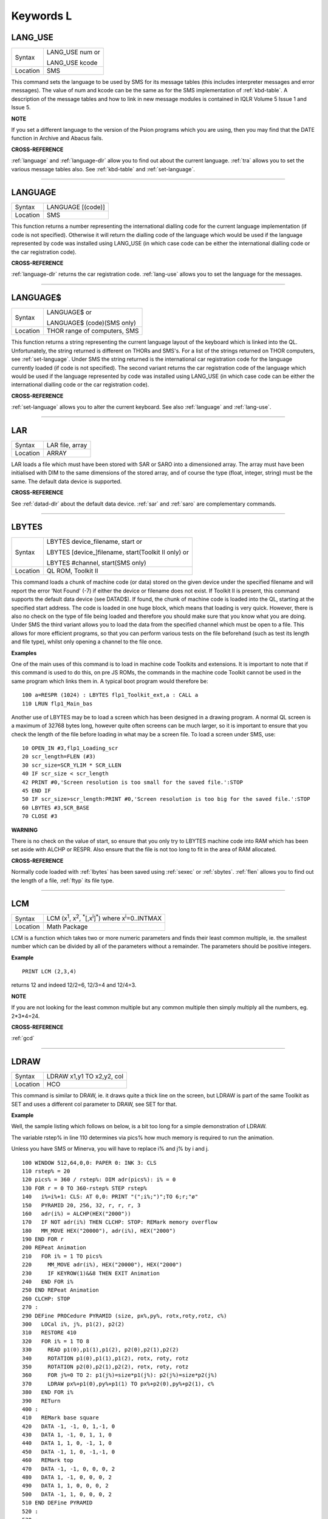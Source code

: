 
==========
Keywords L
==========

..  _lang-use:

LANG\_USE
=========

+----------+------------------------------------------------------------------+
| Syntax   | LANG\_USE num  or                                                |
|          |                                                                  |
|          | LANG\_USE kcode                                                  |
+----------+------------------------------------------------------------------+
| Location |  SMS                                                             |
+----------+------------------------------------------------------------------+

This command sets the language to be used by SMS for its message tables
(this includes interpreter messages and error messages). The value of
num and kcode can be the same as for the SMS implementation of
:ref:`kbd-table`\ . A description of the message tables and how to link in new
message modules is contained in IQLR Volume 5 Issue 1 and Issue 5.

**NOTE**

If you set a different language to the version of the Psion programs
which you are using, then you may find that the DATE
function in Archive and Abacus fails.

**CROSS-REFERENCE**

:ref:`language`
and :ref:`language-dlr` allow you to find out
about the current language. :ref:`tra` allows you to
set the various message tables also. See
:ref:`kbd-table` and
:ref:`set-language`.

--------------


..  _language:

LANGUAGE
========

+----------+-------------------------------------------------------------------+
| Syntax   |  LANGUAGE [(code)]                                                |
+----------+-------------------------------------------------------------------+
| Location |  SMS                                                              |
+----------+-------------------------------------------------------------------+

This function returns a number representing the international dialling
code for the current language implementation (if code is not specified).
Otherwise it will return the dialling code of the language which would
be used if the language represented by code was installed using
LANG\_USE (in which case code can be either the international dialling
code or the car registration code).

**CROSS-REFERENCE**

:ref:`language-dlr` returns the car registration
code. :ref:`lang-use` allows you to set the
language for the messages.

--------------


..  _language-dlr:

LANGUAGE$
=========

+----------+------------------------------------------------------------------+
| Syntax   | LANGUAGE$  or                                                    |
|          |                                                                  |
|          | LANGUAGE$ (code)(SMS only)                                       |
+----------+------------------------------------------------------------------+
| Location | THOR range of computers, SMS                                     |
+----------+------------------------------------------------------------------+

This function returns a string representing the current language layout
of the keyboard which is linked into the QL. Unfortunately, the string
returned is different on THORs and SMS's. For a list of the strings
returned on THOR computers, see :ref:`set-language`. Under SMS the string
returned is the international car registration code for the language
currently loaded (if code is not specified). The second variant returns
the car registration code of the language which would be used if the
language represented by code
was installed using LANG\_USE (in which case code can be either the
international dialling code or the car registration code).

**CROSS-REFERENCE**

:ref:`set-language` allows you to alter
the current keyboard. See also :ref:`language`
and :ref:`lang-use`.

--------------


..  _lar:

LAR
===

+----------+-------------------------------------------------------------------+
| Syntax   |  LAR file, array                                                  |
+----------+-------------------------------------------------------------------+
| Location |  ARRAY                                                            |
+----------+-------------------------------------------------------------------+

LAR loads a file which must have been stored with SAR or SARO
into a dimensioned array. The array must have been initialised with DIM
to the same dimensions of the stored array, and of course the type
(float, integer, string) must be the same. The default data device is
supported.

**CROSS-REFERENCE**

See :ref:`datad-dlr` about the default data device.
:ref:`sar` and :ref:`saro` are
complementary commands.

--------------


..  _lbytes:

LBYTES
======

+----------+------------------------------------------------------------------+
| Syntax   | LBYTES device\_filename, start  or                               |
|          |                                                                  |
|          | LBYTES [device\_]filename, start(Toolkit II only)  or            |
|          |                                                                  |
|          | LBYTES #channel, start(SMS only)                                 |
+----------+------------------------------------------------------------------+
| Location | QL ROM, Toolkit II                                               |
+----------+------------------------------------------------------------------+

This command loads a chunk of machine code (or data) stored on the
given device under the specified filename and will report the error 'Not
Found' (-7) if either the device or filename does not exist. If Toolkit
II is present, this command supports the default data device (see
DATAD$). If found, the chunk of machine code is loaded into the QL,
starting at the specified start address. The code is loaded in one huge
block, which means that loading is very quick. However, there is also no
check on the type of file being loaded and therefore you should make
sure that you know what you are doing. Under SMS the third variant
allows you to load the data from the specified channel which must be
open to a file. This allows for more efficient programs, so that you can
perform various tests on the file beforehand (such as test its length
and file type), whilst only opening a channel to the file once.

**Examples**

One of the main uses of this command is to load in machine code Toolkits
and extensions. It is important to note that if this command is used to
do this, on pre JS ROMs, the commands in the machine code Toolkit cannot
be used in the same program which links them in. A typical boot program
would therefore be::

    100 a=RESPR (1024) : LBYTES flp1_Toolkit_ext,a : CALL a
    110 LRUN flp1_Main_bas

Another use of LBYTES may be to load a screen which has been designed
in a drawing program. A normal QL screen is a maximum of 32768 bytes
long, however quite often screens can be much larger, so it is important
to ensure that you check the length of the file before loading in what
may be a screen file. To load a screen under SMS, use::

    10 OPEN_IN #3,flp1_Loading_scr
    20 scr_length=FLEN (#3)
    30 scr_size=SCR_YLIM * SCR_LLEN
    40 IF scr_size < scr_length
    42 PRINT #0,'Screen resolution is too small for the saved file.':STOP
    45 END IF
    50 IF scr_size>scr_length:PRINT #0,'Screen resolution is too big for the saved file.':STOP
    60 LBYTES #3,SCR_BASE
    70 CLOSE #3

**WARNING**

There is no check on the value of start, so ensure that you only try to
LBYTES machine code into RAM which has been set aside with ALCHP or
RESPR. Also ensure that the file is not too long to fit in the area of
RAM allocated.

**CROSS-REFERENCE**

Normally code loaded with :ref:`lbytes` has been
saved using :ref:`sexec` or
:ref:`sbytes`. :ref:`flen`
allows you to find out the length of a file,
:ref:`ftyp` its file type.

--------------


..  _lcm:

LCM
===

+----------+----------------------------------------------------------------------------------------------------------+
| Syntax   |  LCM (x\ :sup:`1`\ , x\ :sup:`2`\ , :sup:`\*`\ [,x\ :sup:`i`]\ :sup:`\*`) where x\ :sup:`i`\ =0..INTMAX  |
+----------+----------------------------------------------------------------------------------------------------------+
| Location |  Math Package                                                                                            |
+----------+----------------------------------------------------------------------------------------------------------+

LCM is a function which takes two or more numeric parameters and finds
their least common multiple, ie. the smallest number which can be
divided by all of the parameters without a remainder. The parameters
should be positive integers.

**Example**

::

    PRINT LCM (2,3,4)

returns 12 and indeed 12/2=6, 12/3=4 and 12/4=3.

**NOTE**

If you are not looking for the least common multiple but any common
multiple then simply multiply all the numbers, eg. 2\*3\*4=24.

**CROSS-REFERENCE**

:ref:`gcd`

--------------


..  _ldraw:

LDRAW
=====

+----------+-------------------------------------------------------------------+
| Syntax   |  LDRAW x1,y1 TO x2,y2, col                                        |
+----------+-------------------------------------------------------------------+
| Location |  HCO                                                              |
+----------+-------------------------------------------------------------------+

This command is similar to DRAW, ie. it draws quite a thick line on the
screen, but LDRAW is part of the same Toolkit as SET
and uses a different col parameter to DRAW, see SET for that.

**Example**

Well, the sample listing which follows on below, is a bit too long for a
simple demonstration of LDRAW.

The variable rstep% in line 110 determines via pics% how much
memory is required to run the animation.

Unless you have SMS or Minerva, you will have to replace i% and j% by i and j.

::

    100 WINDOW 512,64,0,0: PAPER 0: INK 3: CLS
    110 rstep% = 20
    120 pics% = 360 / rstep%: DIM adr(pics%): i% = 0
    130 FOR r = 0 TO 360-rstep% STEP rstep%
    140   i%=i%+1: CLS: AT 0,0: PRINT "(";i%;")";TO 6;r;"ø"
    150   PYRAMID 20, 256, 32, r, r, r, 3
    160   adr(i%) = ALCHP(HEX("2000"))
    170   IF NOT adr(i%) THEN CLCHP: STOP: REMark memory overflow
    180   MM_MOVE HEX("20000"), adr(i%), HEX("2000")
    190 END FOR r
    200 REPeat Animation
    210   FOR i% = 1 TO pics%
    220     MM_MOVE adr(i%), HEX("20000"), HEX("2000")
    230     IF KEYROW(1)&&8 THEN EXIT Animation
    240   END FOR i%
    250 END REPeat Animation
    260 CLCHP: STOP
    270 :
    290 DEFine PROCedure PYRAMID (size, px%,py%, rotx,roty,rotz, c%)
    300   LOCal i%, j%, p1(2), p2(2)
    310   RESTORE 410
    320   FOR i% = 1 TO 8
    330     READ p1(0),p1(1),p1(2), p2(0),p2(1),p2(2)
    340     ROTATION p1(0),p1(1),p1(2), rotx, roty, rotz
    350     ROTATION p2(0),p2(1),p2(2), rotx, roty, rotz
    360     FOR j%=0 TO 2: p1(j%)=size*p1(j%): p2(j%)=size*p2(j%)
    370     LDRAW px%+p1(0),py%+p1(1) TO px%+p2(0),py%+p2(1), c%
    380   END FOR i%
    390   RETurn
    400 :
    410   REMark base square
    420   DATA -1, -1, 0, 1,-1, 0
    430   DATA 1, -1, 0, 1, 1, 0
    440   DATA 1, 1, 0, -1, 1, 0
    450   DATA -1, 1, 0, -1,-1, 0
    460   REMark top
    470   DATA -1, -1, 0, 0, 0, 2
    480   DATA 1, -1, 0, 0, 0, 2
    490   DATA 1, 1, 0, 0, 0, 2
    500   DATA -1, 1, 0, 0, 0, 2
    510 END DEFine PYRAMID
    520 :
    530 :
    540 DEFine PROCedure ROTATION (x, y, z, wx, wy, wz)
    550   REMark rotate point (x,y,z) by angles wx, wy and wz
    560   REMark in degrees around point (0,0,0)
    570   LOCal x1, y1, x2, z2
    580   LOCal cx, cy, cz, sx, sy, sz
    590   cx = COS(RAD(wx)): cy = COS(RAD(wy)): cz = COS(RAD(wz))
    600   sx = SIN(RAD(wx)): sy = SIN(RAD(wy)): sz = SIN(RAD(wz))
    610   x1 = x * cz -y * sz
    620   y1 = x * sz + y * cz
    630   x = x1 * cy - z * sy
    640   z2 = x1 * sy + z * cy
    650   y = y1 * cx + z2 * sx
    660   z = -y1 * sx + z2 * cx
    670 END DEFine ROTATION
    680 :
    700 DEFine PROCedure MM_MOVE (addr1, addr2, bytes)
    710   REMark move memory
    720   LOCal routine
    730   IF VER$ = "JSL1" THEN
    740     routine = PEEK_W(344) + 16384
    750     CALL routine, bytes, 2, 3, 4, 5, 6, 7, addr2, addr1
    760   ELSE
    770     REMark with HCO:
    780     BMOVE addr1, addr1+bytes TO addr2
    790   END IF
    800 END DEFine MM_MOVE

**NOTE 1**

LDRAW assumes that the screen is in a resolution of 512x256 pixels and
is located at $20000.

**NOTE 2**

LDRAW only works correctly in MODE 4.

**WARNINGS**

See SET.

**CROSS-REFERENCE**

:ref:`draw`. Please use
:ref:`ldraw` only if you know what you are doing, do
not intend to write user-friendly programs, and especially if you do not
intend to show your program listing to someone else! You can always use
:ref:`line` and :ref:`line-r`,
commands, :ref:`dotlin` and
:ref:`xdraw`, which can draw dotted lines
(:ref:`dotlin`) or work in
:ref:`xor` mode (:ref:`xdraw`).

--------------


..  _left:

LEFT
====

+----------+-------------------------------------------------------------------+
| Syntax   |  LEFT [ #channel ]                                                |
+----------+-------------------------------------------------------------------+
| Location |  QSOUND                                                           |
+----------+-------------------------------------------------------------------+

This command will move the text cursor left one column in the specified
channel (default #1). If there is a pending newline on the specified
channel (for example after a PRINT
command) this will be cleared, making it as if the last PRINT
(or INPUT) statement ended with a comma - for example::

    100 PRINT 'Hello World'
    110 PRINT 'THIS LINE IS PRINTED AFTER A PENDING NEWLINE'
    120 LEFT
    130 PRINT 'THIS OVERWRITES PART OF THE LAST TEXT'

'Out of Range' will be reported if you try to move the cursor left past
column zero.

**CROSS-REFERENCE**

:ref:`at` allows you to position the text cursor.
:ref:`print`, :ref:`to`,
:ref:`input` and :ref:`cursor`
also affect the text cursor.

--------------


..  _len:

LEN
===

+----------+-------------------------------------------------------------------+
| Syntax   |  LEN (string$)                                                    |
+----------+-------------------------------------------------------------------+
| Location |  QL ROM                                                           |
+----------+-------------------------------------------------------------------+

The function LEN returns the number of characters contained in the
given string expression. However, due to the QL's native coercion
routines, the expression passed as a parameter need not be a string (!)

**Examples**

::

    x=100: PRINT LEN(x): REMark Returns 3.
    PRINT LEN ('A string'): REMark Returns 8.
    DIM x$(12): PRINT LEN (x$): REMark Returns 0, but add the following
    : x$='Hello': PRINT LEN(x$): REMark Returns 5, the same as PRINT x$(0)

**NOTE**

On pre-JS ROMs, if you use PRINT LEN(x$), an 'Out of Memory' error will
be reported if you have previously tried to make x$
longer than 32766 characters, for example with::

    x$=FILL$('x',32764)
    x$=x$&'xxx'
    PRINT LEN (x$)

**CROSS-REFERENCE**

:ref:`fill-dlr` returns a string of a specified length.
:ref:`dimn` returns important information about
arrays. See also the Compatibility Appendix for some important
information concerning string lengths.

--------------


..  _let:

LET
===

+----------+-------------------------------------------------------------------+
| Syntax   |  [LET] variable=expression                                        |
+----------+-------------------------------------------------------------------+
| Location |  QL ROM                                                           |
+----------+-------------------------------------------------------------------+

The command LET has only been implemented to make SuperBASIC more
compatible with other versions of BASIC. It assigns a specific value to
the specified variable, which can be of any type. The command may
actually be omitted altogether. Normally any mistake in this command
results in an 'Error in Expression' report.

**Examples**

::

    LET x=100+10\*20

Assigns the value 300 to the variable x.

::

    x=100+10\*20

Is exactly the same as above.

::

    LET a$='Hello '&x

This places the string 'Hello 300' into the variable a$. The value of x is converted into a
string and then appended.

::

    LET position(100)=10

This assigns the value 10 to the 101st element of the array position (see DIM).

**NOTE 1**

On the AH ROM, you need to be careful of what is being assigned to a
numerical variable: LET X="." did not produce an error on this ROM.
Compare this with LET X='0.12' which in fact assigns the value 0.12 to
the variable x due to coercion.

**NOTE 2**

It may be useful to explain the error codes which may be reported when
trying to assign a value to a variable. Under SMS the improved
interpreter will report more meaningful errors if you try to use this
command incorrectly and therefore it is these errors which are
highlighted.

Assignment can only be to a variable or array element
    This is reported if you try to assign a value to a Procedure or Function
    name, eg: PRINT = 100

    On other versions this causes an ...

Error in Expression
    When assigning values to arrays there are four possible error reports:

Only arrays or strings may be indexed
    This will be reported if you try to assign a value to an undimensioned
    array, for example if you used the line: position (100)=10
    without having used the line: DIM position (200)
    beforehand. On other implementations, this causes the error ...

**Bad Name**

Cannot assign to sub-array
    We have not been able to find a situation when this error occurs.

Unacceptable array index list
    This is reported normally if you try to use too many indices to
    reference an existing array, for example: DIM x(100) : PRINT x(10,10)

    On other implementations this causes an

**Out of Range**

Array index out of range
    This is reported if you try to use an index which is greater than that
    used when the array was dimensioned, for example: DIM x(100) :
    x(101)=100

    On other implementations this also causes an

**Out of Range**

**WARNING**

On SMS, you can easily crash SBASIC by missing out an index on an
assignment to a DIMensioned array, for example::

    DIM x(100) x (10, ) = 100

Will report Not Complete::

    x(10, , ) = 100

Will crash SBASIC.

On Minerva (and possibly other ROM versions) both of these merely report
'Error In Expression'.

**CROSS-REFERENCE**

:ref:`read` and :ref:`input` also
allow you to assign a value to a variable.

--------------


..  _level2:

LEVEL2
======

+----------+-------------------------------------------------------------------+
| Syntax   | present = LEVEL2(#channel)                                        |
+----------+-------------------------------------------------------------------+
| Location | DJToolkit 1.16                                                    |
+----------+-------------------------------------------------------------------+

If the device that has the given channel opened to it has the level 2 drivers, then present will be set to 1, otherwise it will be set to 0.  The level 2 drivers allow such things as sub_directories to be used, when a :ref:`dir` is done on one of these devices, sub-directories show up as a filename with '->' at the end of the name. Gold Cards and later models of Trump cards have level 2 drivers. Microdrives don't.

**EXAMPLE**

::

    2500 DEFine PROCedure MAKE_DIRECTORY
    2510   LOCal d$, t$, l2_ok, ch
    2520   INPUT 'Enter drive names :';d$
    2530   IF d$(LEN(d$)) <> '_' THEN d$ = d$ & '_': END IF
    2540   PRINT 'Please wait, checking ...'
    2550   ch = DJ_OPEN_OVER (d$ & CHR$(0) & CHR$(0))
    2560   IF ch < 0: PRINT 'Cannot open file on ' & d$ & ', error: ' & ch: RETurn
    2570   l2_ok = LEVEL2(#ch)
    2580   CLOSE #ch
    2590   DELETE d$ & CHR$(0) & CHR$(0)
    2600   IF l2_ok
    2610     INPUT 'Enter directory name please : ';t$
    2620     MAKE_DIR d$ & t$
    2630   ELSE
    2640     PRINT 'Sorry, no level 2 drivers!'
    2650   END IF
    2660 END DEFine MAKE_DIRECTORY


-------



..  _lget:

LGET
====

+----------+----------------------------------------------------------------------------+
| Syntax   | LGET [#ch\\position,] [item :sup:`\*`\ [,item\ :sup:`i`]\ :sup:`\*` ..] or |
|          |                                                                            |
|          | LGET [#ch,] [item :sup:`\*`\ [,item\ :sup:`i`]\ :sup:`\*` ..]              |
+----------+----------------------------------------------------------------------------+
| Location | SMSQ/E                                                                     |
+----------+----------------------------------------------------------------------------+

This command is very similar to BGET, although this fetches a longword
(4 bytes) at a time (in the range 0..2\ :sup:`32`\ -1) from the given channel
(default #3).

**NOTE**

LGET is affected by TRA.

**CROSS-REFERENCE**

See :ref:`bget`. :ref:`lput` is
complementary function. :ref:`wget` allows you to
fetch word values.

--------------


..  _line:

LINE
====

+----------+----------------------------------------------------------------------------------------------------------------------------------------+
| Syntax   |  LINE [#chan,] [x,y] [TO x\ :sup:`1`,y\ :sup:`1`] :sup:`\*`\ [[;x\ :sup:`i`\ ,y\ :sup:`i`] [TO x\ :sup:`j`\ ,y\ :sup:`j`] ]\ :sup:`\*` |
+----------+----------------------------------------------------------------------------------------------------------------------------------------+
| Location |  QL ROM                                                                                                                                |
+----------+----------------------------------------------------------------------------------------------------------------------------------------+

This command is part of the QL's graphics repertoire and allows you to
draw a straight line in the specified channel (default #1) in the
current INK colour between any two points. As with all of the other
graphics commands, the exact size and position of the line depends upon
the current SCALE. Unfortunately, there is no way of making the line any
thicker, other than by drawing parallel lines. Although the above syntax
may seem rather complex, this can be explained as follows:

If the separator TO appears between any two sets of co-ordinates, then a line
will be drawn between those two co-ordinates.

If however the two sets of
co-ordinates are the same, nothing will be drawn, eg: LINE 10,10 TO
10,10 has no effect.

If the start co-ordinates are not specified, then the
current graphics cursor is used as the one end of the line, eg: LINE
10,10 TO 15,10 TO 20,20
will draw a line between the points (10,10) and (15,10) and then a line
between (15,10) and (20,20). The graphics cursor is placed at the last
set of co-ordinates.

If the separator TO does not appear, then no line
is drawn and the graphics cursor is moved to the last set of
co-ordinates. For example: LINE 10,10 and LINE 20,20,10,10
have exactly the same effect - they both place the graphics cursor at
the point (10,10).

Any part of the lines which lie outside of the
specified channel will not be drawn, but no error will be reported.

**Example**

A simple demonstration program::

    100 MODE 8 110 WINDOW 448,200,32,16:PAPER 0:CLS
    120 SCALE 100,0,0
    130 OVER -1
    140 REPeat loop
    150   xstep=RND
    160   INK RND(7)
    170   FOR i=1 TO 360 STEP xstep
    180     ix=RAD(i)
    190     LINE 50,50 TO 50+COS(ix)\*50,50+SIN(ix)\*50
    200   END FOR i
    210 END REPeat loop

**NOTE**

On a MG ROM, you may find that the last point is not always plotted.

**CROSS-REFERENCE**

:ref:`line-r` is very similar. See also
:ref:`ellipse`,
:ref:`circle`, :ref:`arc`,
:ref:`point` and :ref:`scale`.

--------------


..  _line-r:

LINE\_R
=======

+----------+-------------------------------------------------------------------------------------------------------------------------------------------+
| Syntax   |  LINE\_R [#chan,] [x,y] [TO x\ :sup:`1`,y\ :sup:`1`] :sup:`\*`\ [[;x\ :sup:`i`\ ,y\ :sup:`i`] [TO x\ :sup:`j`\ ,y\ :sup:`j`] ]\ :sup:`\*` |
+----------+-------------------------------------------------------------------------------------------------------------------------------------------+
| Location |  QL ROM                                                                                                                                   |
+----------+-------------------------------------------------------------------------------------------------------------------------------------------+

This command is very similar to LINE, except that all co-ordinates are
taken to be relative to the current graphics cursor.

**CROSS-REFERENCE**

Please see :ref:`line`,
:ref:`circle-r`,
:ref:`arc-r`,
:ref:`ellipse-r` and
:ref:`point-r`.

--------------


..  _linkup:

LINKUP
======

+----------+-------------------------------------------------------------------+
| Syntax   |  LINKUP file$                                                     |
+----------+-------------------------------------------------------------------+
| Location |  Memory Toolkit (DIY Toolkit Vol H)                               |
+----------+-------------------------------------------------------------------+

This command is similar to LRESPR except that it will work even if jobs
are running in the system. Although it loads the specified file into the
common heap, it marks the area of memory as permanent and therefore this
memory will not be removed by CLCHP or NEW. This therefore provides a
safe means of linking in new toolkits and device drivers permanently
even when Jobs are have already been EXECuted. Unlike LRESPR the default
data device is not supported and the filename must be supplied in full
as a string.

**CROSS-REFERENCE**

See :ref:`reserve` and
:ref:`discard`. Also see
:ref:`lrespr` and :ref:`alchp`.

--------------


..  _lint2:

LINT2
=====

+----------+-------------------------------------------------------------------+
| Syntax   |  LINT2 [#ch]                                                      |
+----------+-------------------------------------------------------------------+
| Location |  Beuletools                                                       |
+----------+-------------------------------------------------------------------+

This command lists all interrupt (level 2) service routines and their
link pointers to the given channel (default #1). To understand this
list, you will need to refer to documentation on the operating system
(QDOS).

**CROSS-REFERENCE**

:ref:`lschd` and :ref:`lpoll`
list other information about the current system interrupts. Details of
the external interrupt service list is contained in the QDOS/SMS
Reference Manual Section 6.

--------------


..  _list:

LIST
====

+----------+-------------------------------------------------------------------+
| Syntax   |  LIST [#ch,] [range :sup:`\*`\ [,range\ :sup:`i`]\ :sup:`\*` ]    |
+----------+-------------------------------------------------------------------+
| Location |  QL ROM                                                           |
+----------+-------------------------------------------------------------------+

This command lists (in ASCII form) the specified range of the currently
loaded SuperBASIC program to the specified channel (default #2). Range
must be in the form: [[start\_line] TO [end\_line]].

The default
start\_line is 1 and the default end\_line is 32767, therefore if no
range is given, the LISTing range defaults to: 1 TO 32767.

Except under
SMS, when the last line of the given range is reached, a table is set up
which stores the current list range. This list range contains a list of
the lines of the program which are currently shown in #2 - if you alter
one of these lines (for example with EDIT or DLINE), then the listing in
#2 is re-drawn to reflect the change. Alterations to lines outside the
list range will have no effect.

Again, except under SMS, special note is
also taken of the program line just above the displayed listing, and the
program line just below the displayed listing - if either of these lines
is altered, then the display will scroll accordingly to show the newly
altered line on screen.

**Examples**

::

    LIST #3

List the whole of the program in #3

::

    LIST 1

List program line 1 in #2

::

    LIST 100,1000 TO

List lines 100 and from 1000 onwards in #2

::

    OPEN#3,SER1: LIST#3: CLOSE#3

will list the current program to a printer connected to ser1.

**NOTE 1**

Except under SMS, you may sometimes find a large chunk of the program
listing scrolling before your eyes if you alter a line outside the range
displayed in #2. This should not create any problems and generally
occurs when you press Break before the List Range has been updated.

**NOTE 2**

Version 2.13 (and later) of Toolkit II alters this command so that if
you are using LIST to output to a file, any errors will be reported
(such as 'Device Full' or 'Not Complete').

**NOTE 3**

Prior to SMS v2.67 LIST #ch where #ch does not exist would attempt to
SAVE the file.

**CROSS-REFERENCE**

When :ref:`list`\ ing to a file, this command is the
same as :ref:`save`.
:ref:`dline`, :ref:`ed`,
:ref:`edit`, and :ref:`renum` are
other commands for dealing with a SuperBASIC program in memory.

--------------


..  _list-tasks:

LIST\_TASKS
===========

+----------+-------------------------------------------------------------------+
| Syntax   |  LIST\_TASKS [#ch]                                                |
+----------+-------------------------------------------------------------------+
| Location |  TASKCMDS (DIY Toolkit Vol J)                                     |
+----------+-------------------------------------------------------------------+

LIST\_TASKS is nearly the same as JOBS, but the output is slightly
different. Each line written to the specified channel (default #1)
consists of the job name, job number, job tag and priority. A 'w'
appended to the priority indicates that the job is currently suspended.

**CROSS-REFERENCE**

:ref:`jobs` is similar.

--------------


..  _lmar:

LMAR
====

+----------+-------------------------------------------------------------------+
| Syntax   |  LMAR(n) with n=0..255                                            |
+----------+-------------------------------------------------------------------+
| Location |  Beuletools                                                       |
+----------+-------------------------------------------------------------------+

This function returns the control codes needed to set the left margin
to n characters on EPSON compatible printers: PRINT LMAR (10)
is the same as PRINT CHR$(27)&'l'&CHR$(10)

**CROSS-REFERENCE**

:ref:`norm`, :ref:`bld`,
:ref:`el`, :ref:`dbl`,
:ref:`enl`, :ref:`pro`,
:ref:`si`, :ref:`nrm`,
:ref:`unl`, :ref:`alt`,
ESC, :ref:`ff`,
:ref:`rmar`, :ref:`pagdis`,
:ref:`paglen`.

--------------


..  _ln:

LN
==

+----------+-------------------------------------------------------------------+
| Syntax   |  LN (x)                                                           |
+----------+-------------------------------------------------------------------+
| Location |  QL ROM                                                           |
+----------+-------------------------------------------------------------------+

This function returns the natural logarithm of the given value (in base
e), so that e\ :sup:`LN(x)`\ =x. Due to the nature of power numbers, the range of
x is 0>x<=2\ :sup:`2046`.

Logarithms were first invented to make multiplication
and division easier, because whatever base you are working in,
multiplication and division can be calculated by using logarithms. For
example, x\*y is the same as EXP(LN(x)+LN(y)), or
10\ :sup:`(LOG10(x)+LOG10(y))`\ ; and x/y is the same as EXP(LN(x)-LN(y)), and
10\ :sup:`(LOG10(x)-LOG10(y))`.

Another reason is that logarithms can make it
easier to calculate powers, for example, 10\ :sup:`(p\*LOG10(y))` gives the same
answer as y\ :sup:`p`, for any value of y or p.

Another use for logarithms is to
enable square roots to be calculated. On the assumption that
x\*x=10\ :sup:`(2\*LOG10(x))`, the square root of a number y can be calculated
using the formula: 10\ :sup:`(LOG10 (y) / 2)`.

Natural logarithms (base e) are
generally used in theoretical mathematics, as this can be useful in
differentiation, since if y=e\ :sup:`x`, dy<dx<y. Because negative values of x
cannot be handled by logarithms (in any base - this is because
x\ :sup:`y` must always be greater than zero!), you will need to check
for negative values and zero values separately.

**CROSS-REFERENCE**

:ref:`exp` converts natural logarithms to their true
numbers in base 10, :ref:`log10` provides logarithms
in base 10 (common logarithms), and :ref:`log2`
provides base 2 logarithms.

--------------


..  _load:

LOAD
====

+----------+------------------------------------------------------------------+
| Syntax   | LOAD device\_filename  or                                        |
|          |                                                                  |
|          | LOAD [device\_]filename (Toolkit II)                             |
+----------+------------------------------------------------------------------+
| Location | QL ROM, Toolkit II                                               |
+----------+------------------------------------------------------------------+

This command looks for a SuperBASIC program held on the given device
under the specified filename (a program file), reporting the error 'not
found' if either the device or the filename does not exist. If found, it
then clears any current SuperBASIC program out of memory, closes all
channels with a channel number greater than #2, turns off any WHEN
processing, and performs a CLS on #0, #1 and #2. Each line of the
program file is loaded into memory and then parsed as if it had been
entered into the command line by the user. If any lines cannot be parsed
(ie. they would normally generate a 'bad line' error), then the word
MISTake is inserted into the line after the line number and the loading
process continues.

Under SMS when the program has been loaded, if there
have been any errors in the program, the error 'MISTake in Program' is
reported, or any other Interpreter error, with the line number listed.

Program files are stored on directory devices by the computer as pure
ASCII files, allowing them to be imported into text editors for ease of
editing (or even to be created in separate editing programs), copied
direct to a printer (using the COPY\_N command), and VIEWed on screen.

However, this means that the program has to be parsed each time that it
is loaded, making the loading process quite slow. This can however be
circumvented by using a fast loading utility - we highly recommend QLOAD
from Liberation Software for this purpose.

If the program file contains
some lines in it which do not have line numbers, then these are
automatically executed as if they had been typed direct into the
keyboard. For example, one method of software protection would be to
turn off the Break key on loading and then RUN the program. This can be
achieved by entering the following as direct commands, with the desired
program in memory::

    OPEN_NEW #3,flp1_file
    LIST #3 PRINT #3,'BREAK_OFF':RUN'
    CLOSE #3

This actually opens a new file, and inserts as direct commands
BREAK\_OFF and RUN after the body of the program (LIST in this instance
is similar to SAVE except that it allows you to add further text to the
end of the program file).

These two commands will be interpreted
immediately that flp1\_file has been loaded, thus preventing anyone from
looking at the listing (the break key is disabled and the program
immediately RUN).

Unfortunately though, this does not really work very
well, as you cannot stop the user from VIEWing the file on screen!!

If you have Toolkit II present, then if a device is not specified, or LOAD
cannot find the specified file on the given device, then Toolkit II will
add the default data device to the filename. If the file still cannot be
found, then the default program device is used instead.

**Example 1**

To load a file Test1\_bas on mdv1\_ (the default data device is flp1\_
and the default program device is flp2\_)::

    LOAD mdv1_Test1_bas

If Toolkit II is present and Test1\_bas is not on mdv1\_ (or there is
not a microdrive cartridge in mdv1\_), the default data device is added,
equivalent to::

    LOAD flp1_mdv1_Test1_bas

If the file is still not found, the default program device is used,
which is equivalent to::

    LOAD flp2_mdv1_Test1_bas

**Example 2**

Some examples showing the capabilities of LOAD::

    LOAD 'n' & station & '_flp1_'&file$

Loads the given file from flp1\_ on the given network station.

::

    LOAD ser1c

Loads a file from the device attached to ser1.

::

    LOAD neti_3

Loads a file which will be SAVEd over the network by station 3.

**NOTE 1**

LOAD can leave error trapping enabled on JS and MG ROMs - see WHEN ERRor
for details.

**NOTE 2**

Minerva users will notice that in current versions, LOAD
clears both screens even if #0, #1 and #2 are all on the same screen.

**NOTE 3**

LOAD allows programs which have been created on Minerva using integer
tokenisation to be loaded into any other ROM without any problems - any
numbers in the program file are automatically converted to floating
point tokens (or long/short integers if integer tokenisation is
enabled), thus preventing any problems.

**NOTE 4**

LOAD cannot be used from within a PROCedure or FuNction unless you have
a JS ROM, MGx ROM, SMS or Minerva v1.83+. On other implementations, this
causes the error 'Not Implemented'.

**NOTE 5**

Except under SMS, line numbers can be added to a numberless program file
using AUTO - please refer to AUTO.

**NOTE 6**

On Minerva v1.86, LOAD could become confused when used inside a program.

**NOTE 7**

Since Toolkit II v2.22 (and on Minerva), LOAD will refuse to try and
load a file unless its file type is 0 (see FTYP).

**NOTE 8**

Any commands which appear on the same line as LOAD (after the LOAD
command) will be ignored.

**SMS NOTES**

LOAD has been re-written so that it will also load files saved with the
QLOAD utility from Liberation Software (which is now part of SMS). If
the specified filename does not end in \_SAV or \_BAS, then if the
specified filename does not exist, before trying the default data device
and the default program device (see above), LOAD will first of all try
the filename with \_BAS appended and if still not found, will try the
filename with \_SAV appended.

So if the default data device is flp1\_
and the default program device is flp2\_, LOAD ram1\_TEST will look for
the following files:

- ram1\_TEST
- ram1\_TEST\_bas
- ram1\_TEST\_sav
- flp1\_ram1\_TEST
- flp1\_ram1\_TEST\_bas
- flp1\_ram1\_TEST\_sav
- flp2\_ram1\_TEST
- flp2\_ram1\_TEST\_bas
- flp2\_ram1\_TEST\_sav

Only if none of these filenames exist will it report a 'Not Found'
error.

**CROSS-REFERENCE**

:ref:`save` saves the current SuperBASIC program in
memory. :ref:`lrun` automatically runs the program
after loading. :ref:`merge` and
:ref:`mrun` are similar commands. Also see
:ref:`qload` and :ref:`reload`.
:ref:`exec` allows you to load a multitasking program
(normally a machine code program or a compiled program).
:ref:`lbytes` allows you to load a section of
memory.

--------------


..  _loadpic:

LOADPIC
=======

+----------+-------------------------------------------------------------------+
| Syntax   |  LOADPIC file$                                                    |
+----------+-------------------------------------------------------------------+
| Location |  PICEXT                                                           |
+----------+-------------------------------------------------------------------+

This command will load an uncompressed 32K screen file and display it
on the main screen. - This works exactly the same as LBYTES
file$,131072. Note that LOADPIC needs the full filename to be supplied
as a string.

**Example**

    LOADPIC "flp1_Example_scr"

**NOTE 1**

LOADPIC assumes that the screen will be located at $20000 and will
therefore not work on Minerva's second screen.

**NOTE 2**

LOADPIC will not work on high resolution screens as it expects the
screen to be 512x256 pixels.

**CROSS-REFERENCE**

:ref:`savepic`,
:ref:`sbytes`, :ref:`lbytes`,
:ref:`screen`, :ref:`expand`,
:ref:`compress`.

--------------


..  _local:

LOCal
=====

+----------+----------------------------------------------------------------------------------------------------------------------------+
| Syntax   |  LOCal var\ :sup:`1` :sup:`\*`\ [, var\ :sup:`x` [(index\ :sup:`1` :sup:`\*`\ [index\ :sup:`i`]\ :sup:`\*` )] ]\ :sup:`\*` |
+----------+----------------------------------------------------------------------------------------------------------------------------+
| Location |  QL ROM                                                                                                                    |
+----------+----------------------------------------------------------------------------------------------------------------------------+

This command must only be used as the first executable line within
either a PROCedure or FuNction definition block (ie. it can only be
preceded by REMark lines) - if it is used elsewhere, it will cause a
'bad line' error when the program is RUN. Under SMS's improved
interpreter the error 'Misplaced LOCal' will be reported.

LOCal must be
followed by a list of variables which are said to be 'local' to that
definition block. This means that although a variable may already have
been used within the main body of the program, if it is local to that
definition block, on entry its value is stored and it is then made
'unset' (without value), and can then be used for any means within that
definition block (or within any sub-procedure or sub-function called by
that definition block).

When the definition block is left (with END
DEFine or RETurn), the variable is restored to its original value.

Arrays can also be made LOCal by placing an index after their name,
which is used to specify their size (as with DIM). Indeed this is the
only way in which a simple variable can also be used as an array. In any
event, the parameters contained in the definition line are local to that
definition block and can also be safely used in the main program - these
are in fact swapped with the actual parameters passed for the duration
of the definition block (see DEFine PROCedure).

**Example**

This program shows the status of three variables at various stages -
note how x can be used as an array in the main program and a simple
variable within the PROCedure definition block::

    100 DIM x(10)
    110 test$='Wait'
    120 moder=4:x(1)=10
    130 PRINT moder,test$,x(1)
    140 Change_vars
    150 PRINT moder,test$,x(1)
    155 :
    160 DEFine PROCedure Change_vars
    170   LOCal moder(2,10),x,test$
    180   PRINT moder(1,5),test$,x
    190   test$='Changed':moder(1,5)=10
    200   x=5
    210   PRINT moder(1,5),test$,x
    220 END DEFine

This produces the following output::

    4 Wait 10 line 130
    0 * * line 180, local variables
    10 Changed 5 line 210, local variables
    4 Wait 10 line 150

**NOTE 1**

On pre MG ROMs, any more than nine parameters may corrupt the program,
by replacing names with PRINT towards the end of a program. This can
however be circumvented by increasing the size of the Name Table by 8
bytes for each name (plus a little more for luck), by using the line::

    CALL PEEK_W(282)+36,N

This bug is fixed on the ST/QL Emulator (with E-Init software v1.27+),
Minerva and SMS.

**NOTE 2**

On most ROMs, you cannot LOCal the names of the parameters passed to the
PROCedure or FuNction. ROMs which can cope with this will simply set the
passed value to undefined. Type in the following small procedure test::

    100 DEFine PROCedure test(a,b)
    110   LOCal a
    120   PRINT a,b
    130 END DEFine

If your interpreter behaves correctly then::

    test 3,2

will write::

    * 2

SMS will print::

    0 2

Any reference to a in the procedure, eg. a=a+1, will
break with an error in expression (-17) because the LOCal declaration of
a undefined the passed parameter. You would need to expressly assign a value to a
within the PROCedure for this to work. This works correctly on Minerva
ROMs (ie. a is unset by the LOCal command).

**CROSS-REFERENCE**

:ref:`dim` sets up arrays normally. :ref:`define--procedure`,
:ref:`define--function` and :ref:`end--define` are used to identify definition
blocks.

--------------


..  _lock:

LOCK
====

+----------+-------------------------------------------------------------------+
| Syntax   |  LOCK file,code$,code                                             |
+----------+-------------------------------------------------------------------+
| Location |  CRYPTAGE                                                         |
+----------+-------------------------------------------------------------------+

This command encodes the given file (the full filename must be stated)
using two codes, a string and a number, for security. Code$ can be any
string and the code number (an integer) must range between 0 and 32767.
Decoding with UNLOCK is only possible if both codes are known, so do not
forget them otherwise the file will be lost.

**Example**

LOCK ram1\_secret\_txt,"Phew",7241

**CROSS-REFERENCE**

:ref:`unlock` has the same syntax as
:ref:`lock` but deciphers
:ref:`lock`\ ed files.

--------------


..  _log2:

LOG2
====

+----------+-------------------------------------------------------------------+
| Syntax   |  LOG2 (x)                                                         |
+----------+-------------------------------------------------------------------+
| Location |  Math Package                                                     |
+----------+-------------------------------------------------------------------+

This function returns the logarithm to the base 2 of the given number,
which is calculated as LN(x)/LN(2).

**Example**

The greatest number which can be handled by SuperBASIC is returned by
INF as 1.61585E616. This is exactly 2\ :sup:`2047`, because
LOG2(INF)=2047 (ie. x=2\ :sup:`LOG2(x)`).

**CROSS-REFERENCE**

:ref:`log10`, :ref:`ln`,
:ref:`inf`.

--------------


..  _log10:

LOG10
=====

+----------+-------------------------------------------------------------------+
| Syntax   |  LOG10 (x)                                                        |
+----------+-------------------------------------------------------------------+
| Location |  QL ROM                                                           |
+----------+-------------------------------------------------------------------+

The function LOG10 calculates the logarithm to the base 10 of the given
number. For the non-mathematicians out there: x=10\ :sup:`LOG10(x)`.

**Examples**

::

    100 INPUT "Integer Number:"!x
    110 PRINT "This number has"!INT(1+LOG10(ABS(x)))!"digits."

The trivial function LOGN finds the logarithm of x to any base b which
makes sense::

    10 DEFine FuNction LOGN (x,b)
    20   RETurn LN(x)/LN(b)
    30 END DEFine LOGN

**CROSS-REFERENCE**

:ref:`ln`, :ref:`log2`.

--------------


..  _lookup-pct:

LOOKUP%
=======

+----------+-------------------------------------------------------------------+
| Syntax   |  LOOKUP% (search$)                                                |
+----------+-------------------------------------------------------------------+
| Location |  Function (DIY Toolkit - Vol R)                                   |
+----------+-------------------------------------------------------------------+

This function expects you to pass a string parameter which contains a
name used by the SuperBASIC interpreter. This name can be a machine code
Procedure or Function (such as are described here in this manual), or a
SuperBASIC variable, PROCedure or FuNction. If the specified name is
recognised then LOOKUP% returns the number of its entry in the name
list. If the name is not recognised, then the value -7 is returned.

**Examples**

::

    PRINT LOOKUP% ('PRINT')

will return 0 on most QL ROMs as this is normally the first name in the
name list.

::

    PRINT LOOKUP% ('FSERVE')

can be used to see if Toolkit II's fileserver is available.

**NOTE 1**

This function will only look at the name list for SuperBASIC Job 0, so
although it can be used from within a compiled task to look at Job 0, it
cannot be used to look at a multiple BASIC interpreter!!

**NOTE 2**

This function will only work correctly with machine code Procedures and
Functions on SMS.

**CROSS-REFERENCE**

See\ :ref:`elis`, :ref:`key-add`.
:ref:`-name-dlr` allows you to look at the name list.
See also :ref:`flis` and
:ref:`find`.

--------------


..  _lower-dlr:

LOWER$
======

+----------+-------------------------------------------------------------------+
| Syntax   |  LOWER$ (string$)                                                 |
+----------+-------------------------------------------------------------------+
| Location |  Function (DIY Toolkit - Vol R)                                   |
+----------+-------------------------------------------------------------------+

This function takes the given string and converts any upper case
letters to lower case and then returns the whole string. This will
convert both UK and accented characters, although you may have to modify
the source code to enable it to work with some international character
sets.

**CROSS-REFERENCE**

Compare :ref:`upper-dlr`. See also :ref:`convcase-dlr`.

--------------


..  _lpoll:

LPOLL
=====

+----------+-------------------------------------------------------------------+
| Syntax   |  LPOLL [#ch]                                                      |
+----------+-------------------------------------------------------------------+
| Location |  Beuletools                                                       |
+----------+-------------------------------------------------------------------+

This command lists all polling interrupts and their link pointers to
the given channel (default #1). While this text was being written, LPOLL
produced the following list::

    List of polled tasks:
    Link Pointer   Routine
    1.   $0002B5D8 $000C1434
    2.   $0002B8B8 $0009E0C2
    3.   $0002CAAA $000BD056
    4.   $0002B840 $0009E988

To understand these numbers, a deep knowledge of
assembly language and the operating system is necessary. Generally, each
interrupt is a kind of background job which does not appear in the job
list. For further information, refer to system documentation.

**CROSS-REFERENCE**

:ref:`lschd` and :ref:`lint2`
list other internal routines which are running in the interrupts.
:ref:`jobs` lists all jobs.

--------------


..  _lpr-use:

LPR\_USE
========

+----------+-------------------------------------------------------------------+
| Syntax   |  LPR\_USE device                                                  |
+----------+-------------------------------------------------------------------+
| Location |  Beuletools                                                       |
+----------+-------------------------------------------------------------------+

LPR\_USE sets the default output device for LPRINT and LLIST. This can
be any valid QDOS device name, provided it is not longer than 24
characters. The definition can be found with LPRINT$, the default is
SER1 (ie. if LPR\_USE has not yet been used).

**Examples**

::

    LPR_USE par
    LPR_USE ram1_print_dat
    LPR_USE n2_ser1
    LPR_USE con

**NOTE**

LPR\_USE does not check the validity of the given device, so even
completely wrong parameters are accepted::

    LPR_USE #2

will set LPRINT$ to "2", LPRINT$ and LLIST will report the error.

**CROSS-REFERENCE**

LLIST, LPRINT$.

--------------


..  _lput:

LPUT
====

+----------+----------------------------------------------------------------------------+
| Syntax   | LPUT [#ch\\position,] [item :sup:`\*`\ [,item\ :sup:`i`]\ :sup:`\*` ..] or |
|          |                                                                            |
|          | LPUT [#ch,] [item :sup:`\*`\ [,item\ :sup:`i`]\ :sup:`\*` ..]              |
+----------+----------------------------------------------------------------------------+
| Location | SMSQ/E                                                                     |
+----------+----------------------------------------------------------------------------+

This command is the complement to LGET, in that it places the longword
value for each item into the specified channel (default #3) at the
current file position (or the specified position if the first variant is
used).

**NOTE**

LPUT is affected by TRA.

**CROSS-REFERENCE**

See :ref:`bput` and :ref:`lget`.
:ref:`wput` and :ref:`put` are also
similar.

--------------


..  _lresfast:

LRESFAST
========

+----------+-------------------------------------------------------------------+
| Syntax   |  LRESFAST mc\_file                                                |
+----------+-------------------------------------------------------------------+
| Location |  ATARI\_REXT for QVME (v2.31+)                                    |
+----------+-------------------------------------------------------------------+

This command is the same as LRESPR except that it will only work on a
file in RAM disk and loads that file into FastRAM on the Atari TT.

**CROSS-REFERENCE**

See :ref:`lrespr` and
also\ :ref:`resfast`,
:ref:`free-fast`.

Compare\ :ref:`respr`,
:ref:`alchp` and
:ref:`free-mem`.

--------------


..  _lrespr:

LRESPR
======

+----------+-------------------------------------------------------------------+
| Syntax   |  LRESPR mc\_file                                                  |
+----------+-------------------------------------------------------------------+
| Location |  Toolkit II, THOR XVI                                             |
+----------+-------------------------------------------------------------------+

This command is used as a quick way of loading and starting machine
code routines (mainly Toolkits). It will grab enough memory from the
Resident Procedure Area to hold the given file, load the file into
memory and then call it. Toolkit II sub-directories and the default data
device are supported. LRESPR could be re-written as the following
SuperBASIC procedure::

    100 DEFine PROCedure LRESPR (mc_file$)
    110   LOCal length,adress
    120   length=FLEN(\mc_file$)
    130   adress=RESPR(length)
    140   LBYTES mc_file,adress
    150   CALL adress
    160 END DEFine LRESPR

**Examples**

::

    LRESPR BeuleTools_bin
    LRESPR ram1_MyTool_obj

**NOTE 1**

It is impossible to remove a program loaded with LRESPR so that the
occupied memory can be given back for other purposes.

**NOTE 2**

On version 2.23 (or later) of Toolkit II, LRESPR works even if a job is
running because in this case, it will load the file into the Common
Heap. CLCHP, NEW, CLEAR etc. do not remove code loaded in this way, so a
crash is impossible.

**NOTE 3**

When using LRESPR (or any other means) to link in extensions to
SuperBASIC, bear in mind that pre JS ROMs needed the command NEW (or
LOAD / LRUN) before those commands will be available. This happens on MG
ROMs sometimes as well.

**NOTE 4**

If this command is used to link a toolkit into a MultiBASIC under
Minerva or a multiple SBASIC under SMS, then that toolkit will be local
to that BASIC interpreter - when you remove that BASIC, the toolkit will
also disappear.

**CROSS-REFERENCE**

See the second example for :ref:`alchp`. See also
:ref:`linkup` and
:ref:`lresfast`.

--------------


..  _lrun:

LRUN
====

+----------+------------------------------------------------------------------+
| Syntax   | LRUN device\_filename  or                                        |
|          |                                                                  |
|          | LRUN [device\_]filename (Toolkit II)                             |
+----------+------------------------------------------------------------------+
| Location | QL ROM, Toolkit II                                               |
+----------+------------------------------------------------------------------+

This command is exactly the same as LOAD except for the fact that the
program is automatically RUN as soon as loading is complete.

**CROSS-REFERENCE**

See :ref:`load`!

--------------


..  _lschd:

LSCHD
=====

+----------+-------------------------------------------------------------------+
| Syntax   |  LSCHD [#ch]                                                      |
+----------+-------------------------------------------------------------------+
| Location |  Beuletools                                                       |
+----------+-------------------------------------------------------------------+

This command lists all scheduler loop tasks with their linked pointers
to the specified channel (default #1). While this text was being
written, the following list was produced::

    List of scheduler loop tasks:
    link pointer routine
    1. $0002B848 $0009E9C0
    2. $0002D140 $000ACC2A
    3. $0002C0F0 $000B685C
    4. $0002B648 $000C1572
    5. $000B3964 $000AFAEE
    6. $000B5FDA $000B50FE
    7. $00001206 $0000120E
    8. $00002D7C $00002D90
    9. $00003504 $0000350C

An in-depth knowledge of the operating system and
machine code is necessary to understand this list. Please refer to the
operating system documentation.

**CROSS-REFERENCE**

:ref:`lpoll`, :ref:`lint2`.

--------------


..  _lwc-dlr:

LWC$
====

+----------+-------------------------------------------------------------------+
| Syntax   |  LWC$ (string$)                                                   |
+----------+-------------------------------------------------------------------+
| Location |  LWCUPC                                                           |
+----------+-------------------------------------------------------------------+

The function exchanges all upper case characters in the given string to
lower case characters and returns the result. Only the standard alphabet
is recognised - umlauts etc. are ignored.

**CROSS-REFERENCE**

:ref:`upc-dlr` and :ref:`upper-dlr`
return the string in upper case characters.

